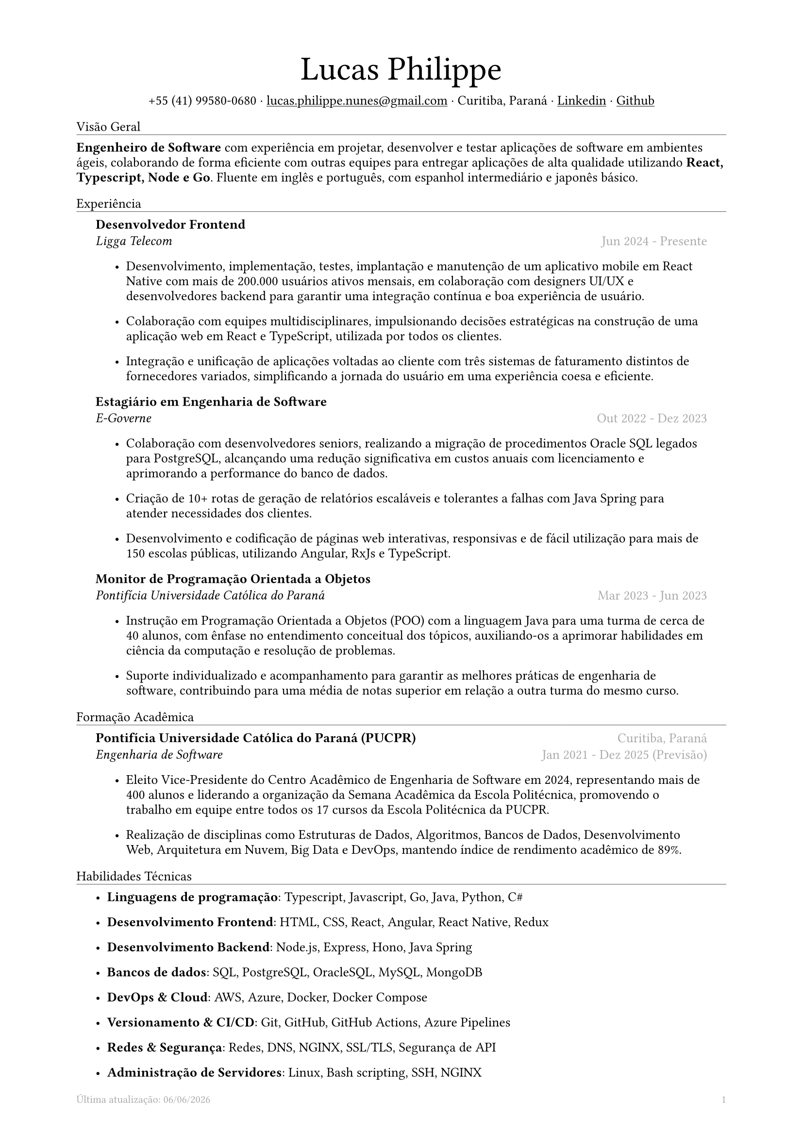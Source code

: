 #let name = "Lucas Philippe"

#set document(
  title: "Currículo de " + name,
  author: name
)
#set text(font: "libertinus serif", size: 10pt, lang: "en")
#set page(
  footer: text(8pt, fill: gray)[
    #grid(
      columns: (1fr, 1fr),
      {
        // typst doesn't have localized datetime yet
        // https://typst.app/docs/reference/foundations/datetime#format
        // let fmt = "[month repr:short] [day], [year]"
        let fmt = "[day]/[month]/[year]"
        align(left)[
          Última atualização: #datetime.today().display(fmt)
        ]
      },
      align(right, context(counter(page).display()))
    )
  ],
  margin: (
    top: 1.5cm,
    bottom: 1.5cm,
    left: 2cm,
    right: 2cm
  )
)
#set list(tight: false, indent: 5mm)
#set par(leading: 0.45em)

#show heading: it => [
  #set text(10pt, weight: "light")
  #pad(bottom: 0.2mm)[
    #pad(top: 0pt, bottom: -10pt, it.body)
    #line(length: 100%, stroke: 0.25pt)
  ]
]
#show link: underline

#let title(
  name: "",
  subtitles: ()
) = {
  align(center)[
    #block(text(weight: "light", 2.5em, name))
    #subtitles.join(" · ")
  ]
}

#let exp(
  body,
  title: "",
  subtitle: "",
  location: "",
  period: ""
) = {
  pad(
    top: 0.1mm,
    bottom: 0.1mm,
    left: 5mm,
    right: 5mm,
    {
      grid(
        columns: (auto, 1fr),
        row-gutter: 2mm,
        align(left, strong(title)),
        align(right, text(gray, location)),
        align(left, emph(subtitle)),
        align(right, text(gray, period))
      )
      body
    }
  )
}

#title(
  name: name,
  subtitles: (
    "+55 (41) 99580-0680",
    link("mailto:lucas.philippe.nunes@gmail.com")[lucas.philippe.nunes\@gmail.com],
    "Curitiba, Paraná",
    link("https://www.linkedin.com/in/lucasphi/")[Linkedin],
    link("https://github.com/Caslus")[Github],
  )
)

= Visão Geral
*Engenheiro de Software* com experiência em projetar, desenvolver e testar aplicações de software em ambientes ágeis, colaborando de forma eficiente com outras equipes para entregar aplicações de alta qualidade utilizando *React, Typescript, Node e Go*. Fluente em inglês e português, com espanhol intermediário e japonês básico.

= Experiência
#exp(
  title: "Desenvolvedor Frontend",
  subtitle: "Ligga Telecom",
  location: "",
  period: "Jun 2024 - Presente",
)[
  #list(
    [Desenvolvimento, implementação, testes, implantação e manutenção de um aplicativo mobile em React Native com mais de 200.000 usuários ativos mensais, em colaboração com designers UI/UX e desenvolvedores backend para garantir uma integração contínua e boa experiência de usuário.],
    [Colaboração com equipes multidisciplinares, impulsionando decisões estratégicas na construção de uma aplicação web em React e TypeScript, utilizada por todos os clientes.],
    [Integração e unificação de aplicações voltadas ao cliente com três sistemas de faturamento distintos de fornecedores variados, simplificando a jornada do usuário em uma experiência coesa e eficiente.]
  )
]

#exp(
  title: "Estagiário em Engenharia de Software",
  subtitle: "E-Governe",
  location: "",
  period: "Out 2022 - Dez 2023",
)[
  #list(
    [Colaboração com desenvolvedores seniors, realizando a migração de procedimentos Oracle SQL legados para PostgreSQL, alcançando uma redução significativa em custos anuais com licenciamento e aprimorando a performance do banco de dados.],
    [Criação de 10+ rotas de geração de relatórios escaláveis e tolerantes a falhas com Java Spring para atender necessidades dos clientes.],
    [Desenvolvimento e codificação de páginas web interativas, responsivas e de fácil utilização para mais de 150 escolas públicas, utilizando Angular, RxJs e TypeScript.]
  )
]

#exp(
  title: "Monitor de Programação Orientada a Objetos",
  subtitle: "Pontifícia Universidade Católica do Paraná",
  location: "",
  period: "Mar 2023 - Jun 2023",
)[
  #list(
    [Instrução em Programação Orientada a Objetos (POO) com a linguagem Java para uma turma de cerca de 40 alunos, com ênfase no entendimento conceitual dos tópicos, auxiliando-os a aprimorar habilidades em ciência da computação e resolução de problemas.],
    [Suporte individualizado e acompanhamento para garantir as melhores práticas de engenharia de software, contribuindo para uma média de notas superior em relação a outra turma do mesmo curso.],

  )
]

= Formação Acadêmica
#exp(
  title: "Pontifícia Universidade Católica do Paraná (PUCPR)",
  subtitle: "Engenharia de Software",
  location: "Curitiba, Paraná",
  period: "Jan 2021 - Dez 2025 (Previsão)"
)[
  #list(
    [Eleito Vice-Presidente do Centro Acadêmico de Engenharia de Software em 2024, representando mais de 400 alunos e liderando a organização da Semana Acadêmica da Escola Politécnica, promovendo o trabalho em equipe entre todos os 17 cursos da Escola Politécnica da PUCPR.],
    [Realização de disciplinas como Estruturas de Dados, Algoritmos, Bancos de Dados, Desenvolvimento Web, Arquitetura em Nuvem, Big Data e DevOps, mantendo índice de rendimento acadêmico de 89%.]

  )
]

= Habilidades Técnicas
#list(
  [*Linguagens de programação*: Typescript, Javascript, Go, Java, Python, C\#],
  [*Desenvolvimento Frontend*: HTML, CSS, React, Angular, React Native, Redux],
  [*Desenvolvimento Backend*: Node.js, Express, Hono, Java Spring],
  [*Bancos de dados*: SQL, PostgreSQL, OracleSQL, MySQL, MongoDB],
  [*DevOps & Cloud*: AWS, Azure, Docker, Docker Compose],
  [*Versionamento & CI/CD*: Git, GitHub, GitHub Actions, Azure Pipelines],
  [*Redes & Segurança*: Redes, DNS, NGINX, SSL/TLS, Segurança de API],
  [*Administração de Servidores*: Linux, Bash scripting, SSH, NGINX]
)

= Certificações
#exp(
  title: "Certificação Six Sigma White Belt",
  subtitle: "Aveta Business Institute",
  location: "",
  period: "Jul 2024"
)[]

#exp(
  title: "Desenvolvimento de Aplicações Web com React JS",
  subtitle: "Pontifícia Universidade Católica do Paraná",
  location: "",
  period: "Jun 2024"
)[]

#exp(
  title: "Santander 2024 – Preparatório Certificação AWS",
  subtitle: "DIO",
  location: "",
  period: "Mai 2024"
)[]

#exp(
  title: "Capacitação no Desenvolvimento de Software",
  subtitle: "Pontifícia Universidade Católica do Paraná",
  location: "",
  period: "Jan 2022"
)[]

= Idiomas
#list(
  [*Português*: Nativo],
  [*Inglês*: Fluente],
  [*Espanhol*: Intermediário],
  [*Japonês*: Básico]
)

= Achievements and activities
#exp(
  title: "Voluntário",
  subtitle: "Instituto Água e Terra (IAT)",
  location: "",
  period: "Set 2024 - Presente"
)[
  Atuação em parte de uma equipe auxiliando o Instituto Água e Terra em esforços de conservação ambiental, transportando materiais essenciais, como pedras e madeira, para restaurar trilhas no Morro Pão de Ló em Curitiba.

]

#exp(
  title: "XIX Olimpíada Brasileira de Informática (OBI 2017)",
  subtitle: "UNICAMP",
  location: "",
  period: "Jun 2017"
)[
  Participação na primeira e segunda fase da Olimpíada Brasileira de Informática, resolvendo problemas complexos com tempo limitado e utilizando algoritmos e estruturas de dados para solucionar desafios de forma eficiente.

]

#exp(
  title: "2016 Paralympic Game Jam - 1° lugar",
  subtitle: "Pontifícia Universidade Católica do Paraná",
  location: "",
  period: "Ago 2016"
)[
  Recebimento do prêmio de melhor jogo por voto popular, desenvolvido durante a Paralympic Game Jam de 2016, uma competição intensa de 48 horas dedicada ao desenvolvimento de jogos.
]

#exp(
  title: "Voluntário",
  subtitle: "Colégio Saint Germain",
  location: "",
  period: "Fev 2015 - Dez 2017"
)[
  Atuação com outros voluntários na confecção de cobertores térmicos de isopor para doação a lares de idosos, proporcionando conforto e aquecimento a uma população vulnerável durante os meses de inverno, contribuindo assim para o bem-estar e a dignidade da comunidade.
]